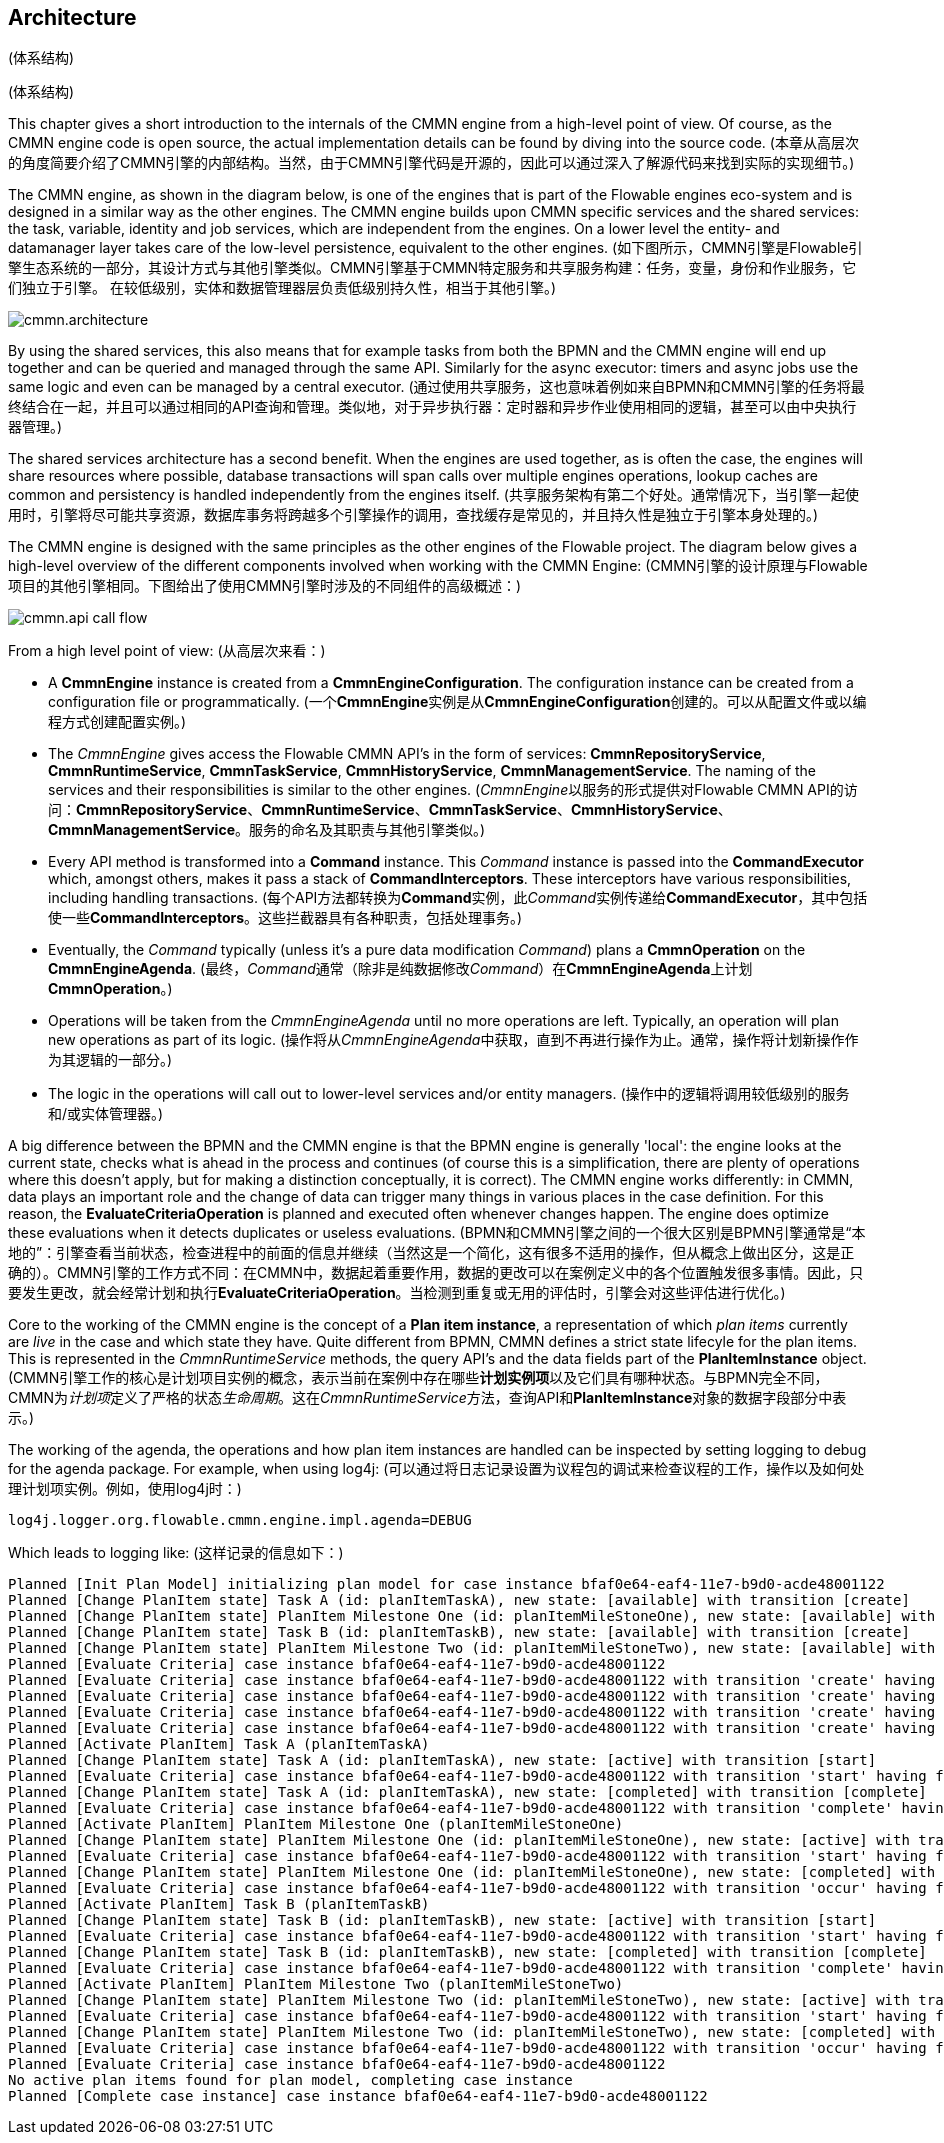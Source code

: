 
== Architecture
(体系结构)

[[architecture]]
(体系结构)

This chapter gives a short introduction to the internals of the CMMN engine from a high-level point of view. Of course, as the CMMN engine code is open source, the actual implementation details can be found by diving into the source code.
(本章从高层次的角度简要介绍了CMMN引擎的内部结构。当然，由于CMMN引擎代码是开源的，因此可以通过深入了解源代码来找到实际的实现细节。)

The CMMN engine, as shown in the diagram below, is one of the engines that is part of the Flowable engines eco-system and is designed in a similar way as the other engines. The CMMN engine builds upon CMMN specific services and the shared services: the task, variable, identity and job services, which are independent from the engines. On a lower level the entity- and datamanager layer takes care of the low-level persistence, equivalent to the other engines.
(如下图所示，CMMN引擎是Flowable引擎生态系统的一部分，其设计方式与其他引擎类似。CMMN引擎基于CMMN特定服务和共享服务构建：任务，变量，身份和作业服务，它们独立于引擎。 在较低级别，实体和数据管理器层负责低级别持久性，相当于其他引擎。)

image::images/cmmn.architecture.png[align="center"]

By using the shared services, this also means that for example tasks from both the BPMN and the CMMN engine will end up together and can be queried and managed through the same API. Similarly for the async executor: timers and async jobs use the same logic and even can be managed by a central executor.
(通过使用共享服务，这也意味着例如来自BPMN和CMMN引擎的任务将最终结合在一起，并且可以通过相同的API查询和管理。类似地，对于异步执行器：定时器和异步作业使用相同的逻辑，甚至可以由中央执行器管理。)

The shared services architecture has a second benefit. When the engines are used together, as is often the case, the engines will share resources where possible, database transactions will span calls over multiple engines operations, lookup caches are common and persistency is handled independently from the engines itself.  
(共享服务架构有第二个好处。通常情况下，当引擎一起使用时，引擎将尽可能共享资源，数据库事务将跨越多个引擎操作的调用，查找缓存是常见的，并且持久性是独立于引擎本身处理的。)

The CMMN engine is designed with the same principles as the other engines of the Flowable project. The diagram below gives a high-level overview of the different components involved when working with the CMMN Engine:
(CMMN引擎的设计原理与Flowable项目的其他引擎相同。下图给出了使用CMMN引擎时涉及的不同组件的高级概述：)

image::images/cmmn.api-call-flow.png[align="center"]

From a high level point of view:
(从高层次来看：)

* A *CmmnEngine* instance is created from a *CmmnEngineConfiguration*. The configuration instance can be created from a configuration file or programmatically.
(一个**CmmnEngine**实例是从**CmmnEngineConfiguration**创建的。可以从配置文件或以编程方式创建配置实例。)

* The _CmmnEngine_ gives access the Flowable CMMN API's in the form of services: *CmmnRepositoryService*, *CmmnRuntimeService*, *CmmnTaskService*, *CmmnHistoryService*, *CmmnManagementService*. The naming of the services and their responsibilities is similar to the other engines.
(__CmmnEngine__以服务的形式提供对Flowable CMMN API的访问：**CmmnRepositoryService**、**CmmnRuntimeService**、**CmmnTaskService**、**CmmnHistoryService**、**CmmnManagementService**。服务的命名及其职责与其他引擎类似。)

* Every API method is transformed into a *Command* instance. This _Command_ instance is passed into the *CommandExecutor* which, amongst others, makes it pass a stack of *CommandInterceptors*. These interceptors have various responsibilities, including handling transactions.
(每个API方法都转换为**Command**实例，此__Command__实例传递给**CommandExecutor**，其中包括使一些**CommandInterceptors**。这些拦截器具有各种职责，包括处理事务。)

* Eventually, the _Command_ typically (unless it's a pure data modification _Command_) plans a *CmmnOperation* on the *CmmnEngineAgenda*.
(最终，__Command__通常（除非是纯数据修改__Command__）在**CmmnEngineAgenda**上计划**CmmnOperation**。)

* Operations will be taken from the _CmmnEngineAgenda_ until no more operations are left. Typically, an operation will plan new operations as part of its logic.
(操作将从__CmmnEngineAgenda__中获取，直到不再进行操作为止。通常，操作将计划新操作作为其逻辑的一部分。)

* The logic in the operations will call out to lower-level services and/or entity managers.
(操作中的逻辑将调用较低级别的服务和/或实体管理器。)

A big difference between the BPMN and the CMMN engine is that the BPMN engine is generally 'local': the engine looks at the current state, checks what is ahead in the process and continues (of course this is a simplification, there are plenty of operations where this doesn't apply, but for making a distinction conceptually, it is correct). The CMMN engine works differently: in CMMN, data plays an important role and the change of data can trigger many things in various places in the case definition. For this reason, the *EvaluateCriteriaOperation* is planned and executed often whenever changes happen. The engine does optimize these evaluations when it detects duplicates or useless evaluations.
(BPMN和CMMN引擎之间的一个很大区别是BPMN引擎通常是“本地的”：引擎查看当前状态，检查进程中的前面的信息并继续（当然这是一个简化，这有很多不适用的操作，但从概念上做出区分，这是正确的）。CMMN引擎的工作方式不同：在CMMN中，数据起着重要作用，数据的更改可以在案例定义中的各个位置触发很多事情。因此，只要发生更改，就会经常计划和执行**EvaluateCriteriaOperation**。当检测到重复或无用的评估时，引擎会对这些评估进行优化。)

Core to the working of the CMMN engine is the concept of a *Plan item instance*, a representation of which _plan items_ currently are _live_ in the case and which state they have. Quite different from BPMN, CMMN defines a strict state lifecyle for the plan items. This is represented in the _CmmnRuntimeService_ methods, the query API's and the data fields part of the *PlanItemInstance* object.
(CMMN引擎工作的核心是计划项目实例的概念，表示当前在案例中存在哪些**计划实例项**以及它们具有哪种状态。与BPMN完全不同，CMMN为__计划项__定义了严格的状态__生命周期__。这在__CmmnRuntimeService__方法，查询API和**PlanItemInstance**对象的数据字段部分中表示。)

The working of the agenda, the operations and how plan item instances are handled can be inspected by setting logging to debug for the agenda package. For example, when using log4j:
(可以通过将日志记录设置为议程包的调试来检查议程的工作，操作以及如何处理计划项实例。例如，使用log4j时：)

```
log4j.logger.org.flowable.cmmn.engine.impl.agenda=DEBUG
```

Which leads to logging like:
(这样记录的信息如下：)

```
Planned [Init Plan Model] initializing plan model for case instance bfaf0e64-eaf4-11e7-b9d0-acde48001122
Planned [Change PlanItem state] Task A (id: planItemTaskA), new state: [available] with transition [create]
Planned [Change PlanItem state] PlanItem Milestone One (id: planItemMileStoneOne), new state: [available] with transition [create]
Planned [Change PlanItem state] Task B (id: planItemTaskB), new state: [available] with transition [create]
Planned [Change PlanItem state] PlanItem Milestone Two (id: planItemMileStoneTwo), new state: [available] with transition [create]
Planned [Evaluate Criteria] case instance bfaf0e64-eaf4-11e7-b9d0-acde48001122
Planned [Evaluate Criteria] case instance bfaf0e64-eaf4-11e7-b9d0-acde48001122 with transition 'create' having fired for plan item planItemTaskA (Task A)
Planned [Evaluate Criteria] case instance bfaf0e64-eaf4-11e7-b9d0-acde48001122 with transition 'create' having fired for plan item planItemMileStoneOne (PlanItem Milestone One)
Planned [Evaluate Criteria] case instance bfaf0e64-eaf4-11e7-b9d0-acde48001122 with transition 'create' having fired for plan item planItemTaskB (Task B)
Planned [Evaluate Criteria] case instance bfaf0e64-eaf4-11e7-b9d0-acde48001122 with transition 'create' having fired for plan item planItemMileStoneTwo (PlanItem Milestone Two)
Planned [Activate PlanItem] Task A (planItemTaskA)
Planned [Change PlanItem state] Task A (id: planItemTaskA), new state: [active] with transition [start]
Planned [Evaluate Criteria] case instance bfaf0e64-eaf4-11e7-b9d0-acde48001122 with transition 'start' having fired for plan item planItemTaskA (Task A)
Planned [Change PlanItem state] Task A (id: planItemTaskA), new state: [completed] with transition [complete]
Planned [Evaluate Criteria] case instance bfaf0e64-eaf4-11e7-b9d0-acde48001122 with transition 'complete' having fired for plan item planItemTaskA (Task A)
Planned [Activate PlanItem] PlanItem Milestone One (planItemMileStoneOne)
Planned [Change PlanItem state] PlanItem Milestone One (id: planItemMileStoneOne), new state: [active] with transition [start]
Planned [Evaluate Criteria] case instance bfaf0e64-eaf4-11e7-b9d0-acde48001122 with transition 'start' having fired for plan item planItemMileStoneOne (PlanItem Milestone One)
Planned [Change PlanItem state] PlanItem Milestone One (id: planItemMileStoneOne), new state: [completed] with transition [occur]
Planned [Evaluate Criteria] case instance bfaf0e64-eaf4-11e7-b9d0-acde48001122 with transition 'occur' having fired for plan item planItemMileStoneOne (PlanItem Milestone One)
Planned [Activate PlanItem] Task B (planItemTaskB)
Planned [Change PlanItem state] Task B (id: planItemTaskB), new state: [active] with transition [start]
Planned [Evaluate Criteria] case instance bfaf0e64-eaf4-11e7-b9d0-acde48001122 with transition 'start' having fired for plan item planItemTaskB (Task B)
Planned [Change PlanItem state] Task B (id: planItemTaskB), new state: [completed] with transition [complete]
Planned [Evaluate Criteria] case instance bfaf0e64-eaf4-11e7-b9d0-acde48001122 with transition 'complete' having fired for plan item planItemTaskB (Task B)
Planned [Activate PlanItem] PlanItem Milestone Two (planItemMileStoneTwo)
Planned [Change PlanItem state] PlanItem Milestone Two (id: planItemMileStoneTwo), new state: [active] with transition [start]
Planned [Evaluate Criteria] case instance bfaf0e64-eaf4-11e7-b9d0-acde48001122 with transition 'start' having fired for plan item planItemMileStoneTwo (PlanItem Milestone Two)
Planned [Change PlanItem state] PlanItem Milestone Two (id: planItemMileStoneTwo), new state: [completed] with transition [occur]
Planned [Evaluate Criteria] case instance bfaf0e64-eaf4-11e7-b9d0-acde48001122 with transition 'occur' having fired for plan item planItemMileStoneTwo (PlanItem Milestone Two)
Planned [Evaluate Criteria] case instance bfaf0e64-eaf4-11e7-b9d0-acde48001122
No active plan items found for plan model, completing case instance
Planned [Complete case instance] case instance bfaf0e64-eaf4-11e7-b9d0-acde48001122
```
